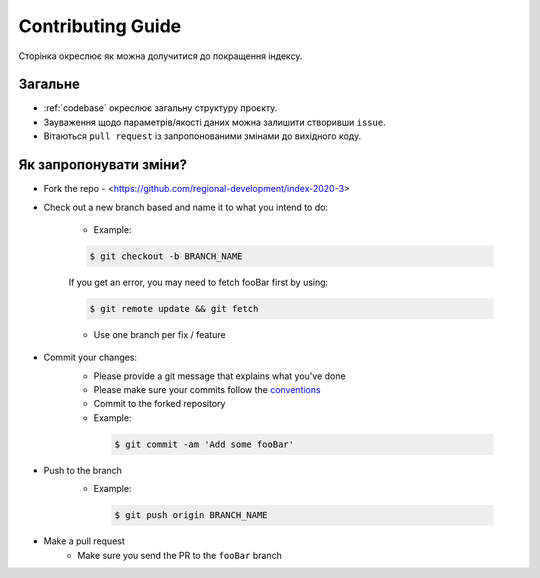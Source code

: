 Contributing Guide
==================

Сторінка окреслює як можна долучитися до покращення індексу. 


Загальне
--------
- :ref:`codebase` окреслює загальну структуру проєкту.
- Зауваження щодо параметрів/якості даних можна залишити створивши ``issue``.
- Вітаються ``pull request`` із запропонованими змінами до вихідного коду. 

Як запропонувати зміни?
-----------------------

- Fork the repo
  - <https://github.com/regional-development/index-2020-3>
- Check out a new branch based and name it to what you intend to do:
  
   - Example:
   
   .. code-block:: console

         $ git checkout -b BRANCH_NAME

   If you get an error, you may need to fetch fooBar first by using:
  
   .. code-block:: console
  
         $ git remote update && git fetch
    
   - Use one branch per fix / feature
- Commit your changes:
   - Please provide a git message that explains what you've done
   - Please make sure your commits follow the `conventions <https://gist.github.com/robertpainsi/b632364184e70900af4ab688decf6f53#file-commit-message-guidelines-md/>`_
   - Commit to the forked repository
   - Example:
    
    .. code-block:: console
        
        $ git commit -am 'Add some fooBar'
    
- Push to the branch
   - Example:
    
    .. code-block:: console

        $ git push origin BRANCH_NAME
    
- Make a pull request
   - Make sure you send the PR to the ``fooBar`` branch

